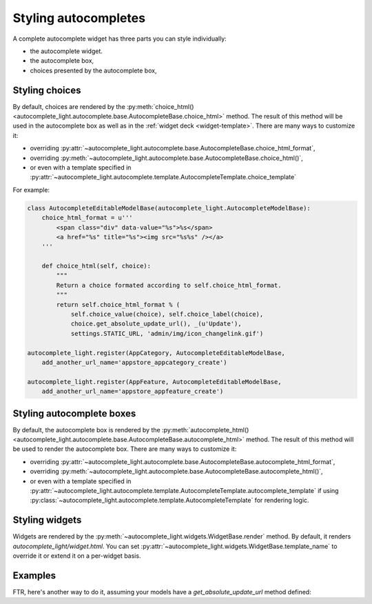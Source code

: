 .. _template:

Styling autocompletes
=====================

A complete autocomplete widget has three parts you can style individually:

- the autocomplete widget.
- the autocomplete box,
- choices presented by the autocomplete box,

Styling choices
---------------

By default, choices are rendered by the :py:meth:`choice_html() 
<autocomplete_light.autocomplete.base.AutocompleteBase.choice_html>` method.
The result of this method will be used in the autocomplete box as well as in
the :ref:`widget deck <widget-template>`. There are many ways to customize it:

- overriding :py:attr:`~autocomplete_light.autocomplete.base.AutocompleteBase.choice_html_format`,
- overriding :py:meth:`~autocomplete_light.autocomplete.base.AutocompleteBase.choice_html()`,
- or even with a template specified in :py:attr:`~autocomplete_light.autocomplete.template.AutocompleteTemplate.choice_template` 

For example:

.. code-block:: python

    class AutocompleteEditableModelBase(autocomplete_light.AutocompleteModelBase):
        choice_html_format = u'''
            <span class="div" data-value="%s">%s</span>
            <a href="%s" title="%s"><img src="%s%s" /></a>
        '''

        def choice_html(self, choice):
            """ 
            Return a choice formated according to self.choice_html_format.
            """
            return self.choice_html_format % ( 
                self.choice_value(choice), self.choice_label(choice),
                choice.get_absolute_update_url(), _(u'Update'),
                settings.STATIC_URL, 'admin/img/icon_changelink.gif')

    autocomplete_light.register(AppCategory, AutocompleteEditableModelBase,
        add_another_url_name='appstore_appcategory_create')

    autocomplete_light.register(AppFeature, AutocompleteEditableModelBase,
        add_another_url_name='appstore_appfeature_create')

Styling autocomplete boxes
--------------------------

By default, the autocomplete box is rendered by the :py:meth:`autocomplete_html() 
<autocomplete_light.autocomplete.base.AutocompleteBase.autocomplete_html>` method.
The result of this method will be used to render the autocomplete box. There
are many ways to customize it:

- overriding :py:attr:`~autocomplete_light.autocomplete.base.AutocompleteBase.autocomplete_html_format`,
- overriding :py:meth:`~autocomplete_light.autocomplete.base.AutocompleteBase.autocomplete_html()`,
- or even with a template specified in :py:attr:`~autocomplete_light.autocomplete.template.AutocompleteTemplate.autocomplete_template` 
  if using :py:class:`~autocomplete_light.autocomplete.template.AutocompleteTemplate` for rendering logic.

Styling widgets
---------------

Widgets are rendered by the :py:meth:`~autocomplete_light.widgets.WidgetBase.render` 
method. By default, it renders `autocomplete_light/widget.html`. You can set 
:py:attr:`~autocomplete_light.widgets.WidgetBase.template_name` to override it
or extend it on a per-widget basis.

Examples
--------

FTR, here's another way to do it, assuming your models have a
`get_absolute_update_url` method defined::

